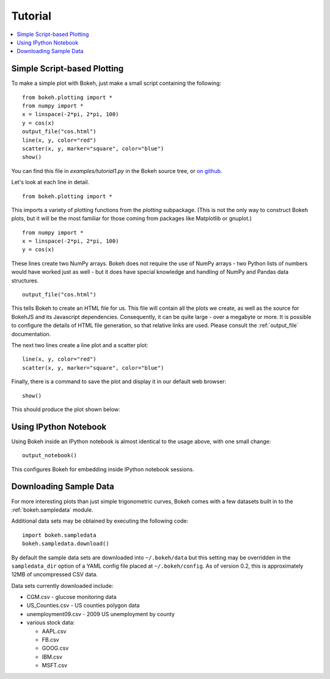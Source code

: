 ########
Tutorial
########

.. contents::
    :local:
    :depth: 2


Simple Script-based Plotting
============================

To make a simple plot with Bokeh, just make a small script containing
the following::

    from bokeh.plotting import *
    from numpy import *
    x = linspace(-2*pi, 2*pi, 100)
    y = cos(x)
    output_file("cos.html")
    line(x, y, color="red")
    scatter(x, y, marker="square", color="blue")
    show()

You can find this file in `examples/tutorial1.py` in the Bokeh source tree,
or `on github <https://github.com/ContinuumIO/Bokeh/blob/master/tutorial/tutorial1.py>`_.

Let's look at each line in detail.
::

    from bokeh.plotting import *

This imports a variety of plotting functions from the `plotting` subpackage.
(This is not the only way to construct Bokeh plots, but it will be the most
familiar for those coming from packages like Matplotlib or gnuplot.)
::

    from numpy import *
    x = linspace(-2*pi, 2*pi, 100)
    y = cos(x)

These lines create two NumPy arrays.  Bokeh does not require the use of
NumPy arrays - two Python lists of numbers would have worked just as well -
but it does have special knowledge and handling of NumPy and Pandas data
structures.
::

    output_file("cos.html")

This tells Bokeh to create an HTML file for us.  This file will contain
all the plots we create, as well as the source for BokehJS and its
Javascript dependencies.  Consequently, it can be quite large - over
a megabyte or more.  It is possible to configure the details of HTML
file generation, so that relative links are used.  Please consult
the :ref:`output_file` documentation.

The next two lines create a line plot and a scatter plot:
::

    line(x, y, color="red")
    scatter(x, y, marker="square", color="blue")

Finally, there is a command to save the plot and display it in our
default web browser::

    show()

This should produce the plot shown below:

.. image:: /../_images/tutorial1.png



Using IPython Notebook
======================

Using Bokeh inside an IPython notebook is almost identical to the usage
above, with one small change::

    output_notebook()

This configures Bokeh for embedding inside IPython notebook sessions.

.. image:: /../_images/notebook_vector.png

Downloading Sample Data
=======================

For more interesting plots than just simple trigonometric curves, Bokeh
comes with a few datasets built in to the :ref:`bokeh.sampledata` module.

Additional data sets may be obtained by executing the following code::

    import bokeh.sampledata
    bokeh.sampledata.download()

By default the sample data sets are downloaded into ``~/.bokeh/data`` but this
setting may be overridden in the ``sampledata_dir`` option of a YAML config file
placed at ``~/.bokeh/config``.  As of version 0.2, this is approximately 12MB of
uncompressed CSV data.

Data sets currently downloaded include:

* CGM.csv - glucose monitoring data
* US_Counties.csv - US counties polygon data
* unemployment09.csv - 2009 US unemployment by county
* various stock data:

  - AAPL.csv
  - FB.csv
  - GOOG.csv
  - IBM.csv
  - MSFT.csv



..
    Plot Server and Embedding
    -------------------------

    Customization
    -------------


